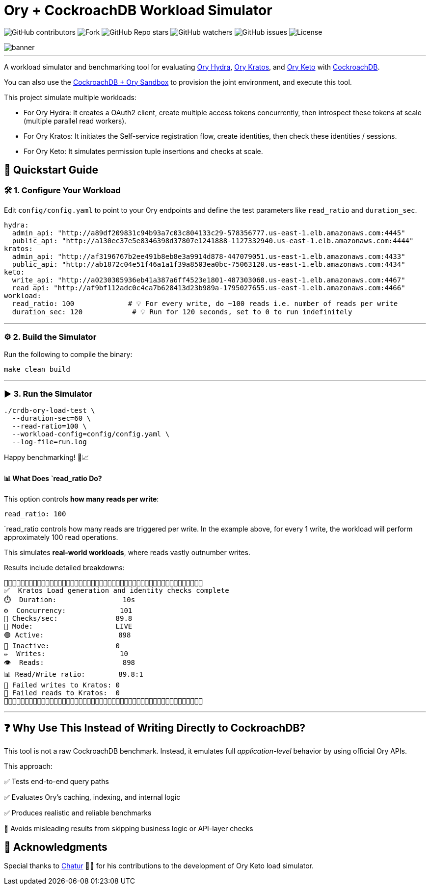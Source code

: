 = Ory + CockroachDB Workload Simulator
:linkattrs:
:project-owner: amineelkouhen
:project-name:  crdb-ory-load-test
:project-group: com.cockroachlabs
:project-version:   1.0.0
:site-url:  https://github.com/amineelkouhen/crdb-ory-load-test

image:https://img.shields.io/github/contributors/{project-owner}/{project-name}[GitHub contributors]
image:https://img.shields.io/github/forks/{project-owner}/{project-name}[Fork]
image:https://img.shields.io/github/stars/{project-owner}/{project-name}[GitHub Repo stars]
image:https://img.shields.io/github/watchers/{project-owner}/{project-name}[GitHub watchers]
image:https://img.shields.io/github/issues/{project-owner}/{project-name}[GitHub issues]
image:https://img.shields.io/github/license/{project-owner}/{project-name}[License]

image::images/banner.png[banner]
---
A workload simulator and benchmarking tool for evaluating https://www.ory.sh/docs/hydra[Ory Hydra], https://www.ory.sh/docs/kratos[Ory Kratos], and https://www.ory.sh/docs/keto[Ory Keto] with https://www.cockroachlabs.com/[CockroachDB].

You can also use the https://github.com/amineelkouhen/crdb-ory-sandbox[CockroachDB + Ory Sandbox] to provision the joint environment, and execute this tool. 

This project simulate multiple workloads:

- For Ory Hydra: It creates a OAuth2 client, create multiple access tokens concurrently, then introspect these tokens at scale (multiple parallel read workers).
- For Ory Kratos: It initiates the Self-service registration flow, create identities, then check these identities / sessions.
- For Ory Keto: It simulates permission tuple insertions and checks at scale.

== 🚀 Quickstart Guide

=== 🛠️ 1. Configure Your Workload

Edit `config/config.yaml` to point to your Ory endpoints and define the test parameters like `read_ratio` and `duration_sec`.

[source,yaml]
----
hydra:
  admin_api: "http://a89df209831c94b93a7c03c804133c29-578356777.us-east-1.elb.amazonaws.com:4445"
  public_api: "http://a130ec37e5e8346398d37807e1241888-1127332940.us-east-1.elb.amazonaws.com:4444"
kratos:
  admin_api: "http://af3196767b2ee491b8eb8e3a9914d878-447079051.us-east-1.elb.amazonaws.com:4433"
  public_api: "http://ab1872c04e51f46a1a1f39a8503ea0bc-75063120.us-east-1.elb.amazonaws.com:4434"
keto:
  write_api: "http://a0230305936eb41a387a6ff4523e1801-487303060.us-east-1.elb.amazonaws.com:4467"
  read_api: "http://af9bf112adc0c4ca7b628413d23b989a-1795027655.us-east-1.elb.amazonaws.com:4466"
workload:
  read_ratio: 100             # 💡 For every write, do ~100 reads i.e. number of reads per write
  duration_sec: 120            # 💡 Run for 120 seconds, set to 0 to run indefinitely
----

'''

=== ⚙️ 2. Build the Simulator

Run the following to compile the binary:

[source,bash]
----
make clean build
----

'''

=== ▶️️ 3. Run the Simulator

[source,bash]
----
./crdb-ory-load-test \
  --duration-sec=60 \
  --read-ratio=100 \
  --workload-config=config/config.yaml \
  --log-file=run.log
----

Happy benchmarking! 🧪📈

==== 📊 What Does `read_ratio Do?

This option controls *how many reads per write*:

[source,yaml]
----
read_ratio: 100
----

`read_ratio controls how many reads are triggered per write. In the example above, for every 1 write, the workload will perform approximately 100 read operations.

This simulates *real-world workloads*, where reads vastly outnumber writes.

Results include detailed breakdowns:

----
🚧🚧🚧🚧🚧🚧🚧🚧🚧🚧🚧🚧🚧🚧🚧🚧🚧🚧🚧🚧🚧🚧🚧🚧🚧🚧🚧🚧🚧🚧🚧🚧🚧🚧🚧🚧🚧🚧🚧🚧🚧🚧🚧🚧🚧🚧🚧🚧
✅  Kratos Load generation and identity checks complete
⏱️  Duration:                10s
⚙️  Concurrency:             101
🚦 Checks/sec:              89.8
🧪 Mode:                    LIVE
🟢 Active:                  898
🔴 Inactive:                0
✏️  Writes:                  10
👁️  Reads:                   898
📊 Read/Write ratio:        89.8:1
🚨 Failed writes to Kratos: 0
🚨 Failed reads to Kratos:  0
🚧🚧🚧🚧🚧🚧🚧🚧🚧🚧🚧🚧🚧🚧🚧🚧🚧🚧🚧🚧🚧🚧🚧🚧🚧🚧🚧🚧🚧🚧🚧🚧🚧🚧🚧🚧🚧🚧🚧🚧🚧🚧🚧🚧🚧🚧🚧🚧
----

'''

== ❓ Why Use This Instead of Writing Directly to CockroachDB?

This tool is not a raw CockroachDB benchmark. Instead, it emulates full _application-level_ behavior by using official Ory APIs.

This approach:

✅ Tests end-to-end query paths

✅ Evaluates Ory's caching, indexing, and internal logic

✅ Produces realistic and reliable benchmarks

🚫 Avoids misleading results from skipping business logic or API-layer checks

== 🙏 Acknowledgments

Special thanks to mailto:virag.tripathi@cockroachlabs.com[Chatur] 👲🏾 for his contributions to the development of Ory Keto load simulator.









